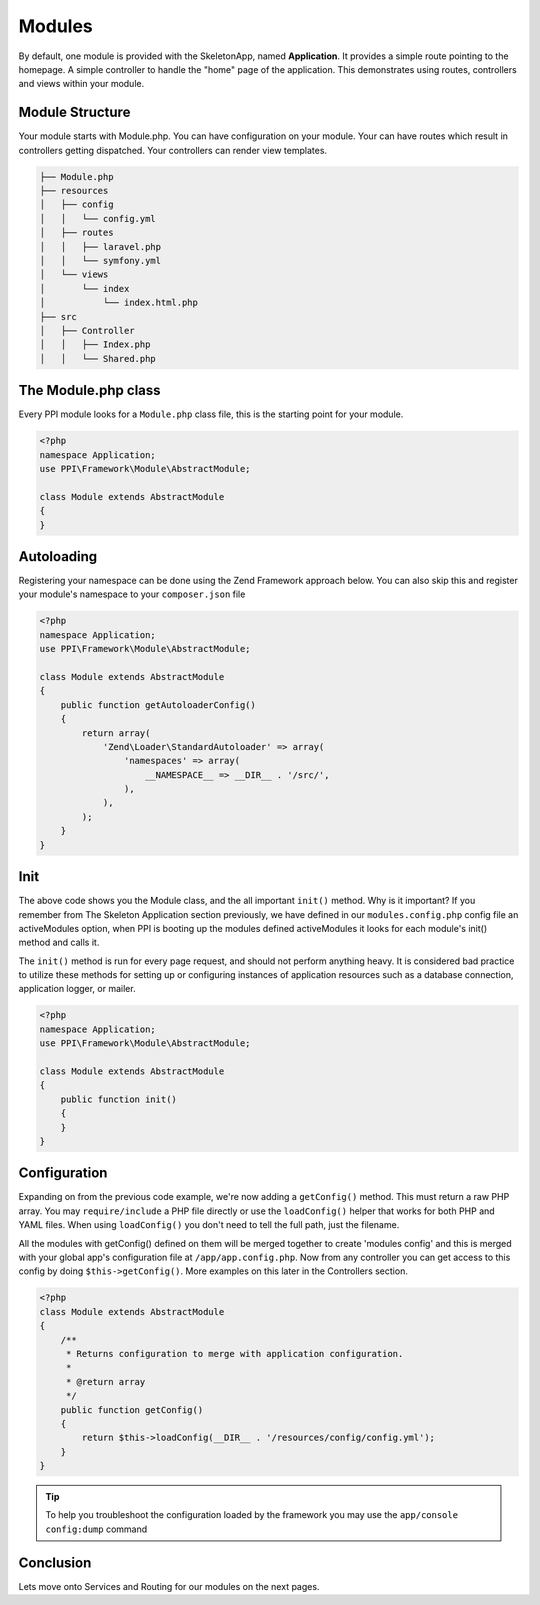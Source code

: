 
.. index::
   single: Modules

Modules
=======

By default, one module is provided with the SkeletonApp, named **Application**. It provides a simple route pointing to the homepage. A simple controller to handle the "home" page of the application. This demonstrates using routes, controllers and views within your module.

Module Structure
----------------

Your module starts with Module.php. You can have configuration on your module. Your can have routes which result in controllers getting dispatched. Your controllers can render view templates.

.. code-block:: bash

    ├── Module.php
    ├── resources
    │   ├── config
    │   │   └── config.yml
    │   ├── routes
    │   │   ├── laravel.php
    │   │   └── symfony.yml
    │   └── views
    │       └── index
    │           └── index.html.php
    ├── src
    │   ├── Controller
    │   │   ├── Index.php
    │   │   └── Shared.php

The Module.php class
--------------------

Every PPI module looks for a ``Module.php`` class file, this is the starting point for your module.

.. code-block:: php

    <?php
    namespace Application;
    use PPI\Framework\Module\AbstractModule;

    class Module extends AbstractModule
    {
    }

Autoloading
-----------

Registering your namespace can be done using the Zend Framework approach below. You can also skip this and register your module's namespace to your ``composer.json`` file

.. code-block:: php

    <?php
    namespace Application;
    use PPI\Framework\Module\AbstractModule;

    class Module extends AbstractModule
    {
        public function getAutoloaderConfig()
        {
            return array(
                'Zend\Loader\StandardAutoloader' => array(
                    'namespaces' => array(
                        __NAMESPACE__ => __DIR__ . '/src/',
                    ),
                ),
            );
        }
    }

Init
----

The above code shows you the Module class, and the all important ``init()`` method. Why is it important? If you remember from The Skeleton Application section previously, we have defined in our ``modules.config.php`` config file an activeModules option, when PPI is booting up the modules defined activeModules it looks for each module's init() method and calls it.

The ``init()`` method is run for every page request, and should not perform anything heavy. It is considered bad practice to utilize these methods for setting up or configuring instances of application resources such as a database connection, application logger, or mailer.

.. code-block:: php

    <?php
    namespace Application;
    use PPI\Framework\Module\AbstractModule;

    class Module extends AbstractModule
    {
        public function init()
        {
        }
    }

Configuration
-------------

Expanding on from the previous code example, we're now adding a ``getConfig()`` method. This must return a raw PHP array. You may ``require/include`` a PHP file directly or use the ``loadConfig()`` helper that works for both PHP and YAML files. When using ``loadConfig()`` you don't need to tell the full path, just the filename.

All the modules with getConfig() defined on them will be merged together to create 'modules config' and this is merged with your global app's configuration file at ``/app/app.config.php``. Now from any controller you can get access to this config by doing ``$this->getConfig()``. More examples on this later in the Controllers section.

.. code-block:: php

    <?php
    class Module extends AbstractModule
    {
        /**
         * Returns configuration to merge with application configuration.
         *
         * @return array
         */
        public function getConfig()
        {
            return $this->loadConfig(__DIR__ . '/resources/config/config.yml');
        }
    }

.. tip::
    To help you troubleshoot the configuration loaded by the framework you may use the ``app/console config:dump`` command

Conclusion
----------

Lets move onto Services and Routing for our modules on the next pages.